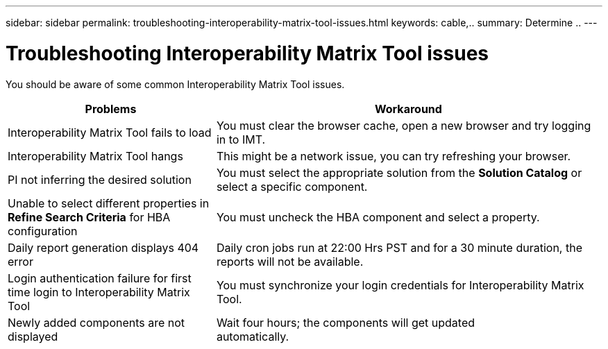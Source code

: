---
sidebar: sidebar
permalink: troubleshooting-interoperability-matrix-tool-issues.html
keywords: cable,..
summary:  Determine ..
---



= Troubleshooting Interoperability Matrix Tool issues
:hardbreaks:
:nofooter:
:icons: font
:linkattrs:
:imagesdir: ./media/



[.lead]
You should be aware of some common Interoperability Matrix Tool issues.
[cols=2*,options="header", cols="35,65"]
|===
|Problems |Workaround
|Interoperability Matrix Tool fails to load |You must clear the browser cache, open a new browser and try logging in to IMT.
|Interoperability Matrix Tool hangs |This might be a network issue, you can try refreshing your browser.
|PI not inferring the desired solution |You must select the appropriate solution from the *Solution Catalog* or select a specific component.
|Unable to select different properties in *Refine Search Criteria* for HBA configuration
|You must uncheck the HBA component and select a property.
|Daily report generation displays 404 error |Daily cron jobs run at 22:00 Hrs PST and for a 30 minute duration, the reports will not be available.
|Login authentication failure for first time login to Interoperability Matrix Tool
|You must synchronize your login credentials for Interoperability Matrix Tool.
|Newly added components are not displayed |Wait four hours; the components will get updated
automatically.
|===
